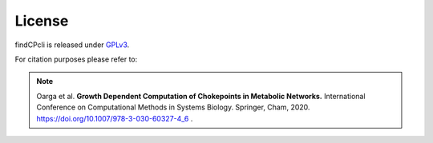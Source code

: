 
License
===============

findCPcli is released under GPLv3_.

.. _GPLv3: https://github.com/findCP/findCPcli/blob/master/LICENSE


For citation purposes please refer to:

.. note:: Oarga et al. **Growth Dependent Computation of Chokepoints in Metabolic Networks.** International Conference on Computational Methods in Systems Biology. Springer, Cham, 2020. https://doi.org/10.1007/978-3-030-60327-4_6 .
